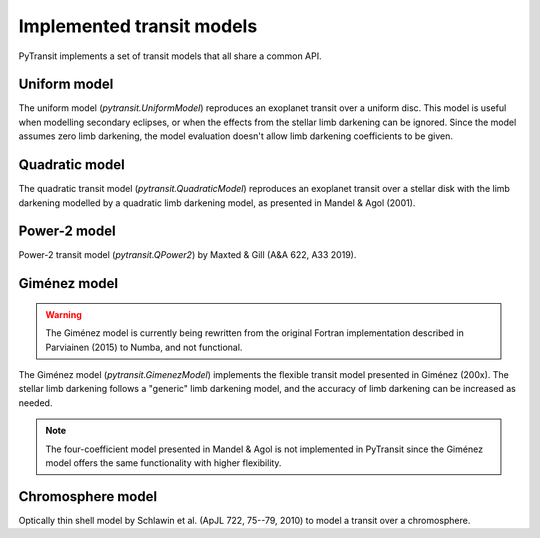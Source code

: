 Implemented transit models
==========================

PyTransit implements a set of transit models that all share a common API.

Uniform model
-------------

The uniform model (`pytransit.UniformModel`) reproduces an exoplanet transit over a uniform disc.
This model is useful when modelling secondary eclipses, or when the effects from the stellar limb
darkening can be ignored. Since the model assumes zero limb darkening, the model evaluation doesn't
allow limb darkening coefficients to be given.

Quadratic model
---------------

The quadratic transit model (`pytransit.QuadraticModel`) reproduces an exoplanet transit over a
stellar disk with the limb darkening modelled by a quadratic limb darkening model, as presented
in Mandel & Agol (2001).

Power-2 model
-------------

Power-2 transit model (`pytransit.QPower2`) by Maxted & Gill (A&A 622, A33 2019).

Giménez model
-------------

.. warning::

    The Giménez model is currently being rewritten from the original Fortran implementation described
    in Parviainen (2015) to Numba, and not functional.

The Giménez model (`pytransit.GimenezModel`) implements the flexible transit model presented in
Giménez (200x). The stellar limb darkening follows a "generic" limb darkening model, and the accuracy
of limb darkening can be increased as needed.

.. note::

    The four-coefficient model presented in Mandel & Agol is not implemented in PyTransit since
    the Giménez model offers the same functionality with higher flexibility.

Chromosphere model
------------------

Optically thin shell model by Schlawin et al. (ApJL 722, 75--79, 2010) to model a transit over a chromosphere.